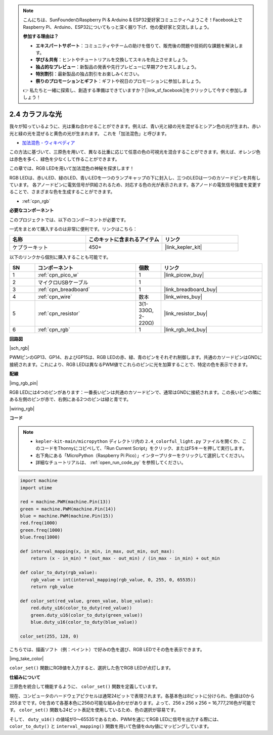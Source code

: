 .. note::

    こんにちは、SunFounderのRaspberry Pi & Arduino & ESP32愛好家コミュニティへようこそ！Facebook上でRaspberry Pi、Arduino、ESP32についてもっと深く掘り下げ、他の愛好家と交流しましょう。

    **参加する理由は？**

    - **エキスパートサポート**：コミュニティやチームの助けを借りて、販売後の問題や技術的な課題を解決します。
    - **学び＆共有**：ヒントやチュートリアルを交換してスキルを向上させましょう。
    - **独占的なプレビュー**：新製品の発表や先行プレビューに早期アクセスしましょう。
    - **特別割引**：最新製品の独占割引をお楽しみください。
    - **祭りのプロモーションとギフト**：ギフトや祝日のプロモーションに参加しましょう。

    👉 私たちと一緒に探索し、創造する準備はできていますか？[|link_sf_facebook|]をクリックして今すぐ参加しましょう！

.. _py_rgb:

2.4 カラフルな光  
==============================================  
  
我々が知っているように、光は重ね合わせることができます。例えば、青い光と緑の光を混ぜるとシアン色の光が生まれ、赤い光と緑の光を混ぜると黄色の光が生まれます。  
これを「加法混色」と呼びます。

* `加法混色 - ウィキペディア <https://en.wikipedia.org/wiki/Additive_color>`_

この方法に基づいて、三原色を用いて、異なる比重に応じて任意の色の可視光を混合することができます。例えば、オレンジ色は赤色を多く、緑色を少なくして作ることができます。

この章では、RGB LEDを用いて加法混色の神秘を探求します！

RGB LEDは、赤いLED、緑のLED、青いLEDを一つのランプキャップの下に封入し、三つのLEDは一つのカソードピンを共有しています。  
各アノードピンに電気信号が供給されるため、対応する色の光が表示されます。各アノードの電気信号強度を変更することで、さまざまな色を生成することができます。

* :ref:`cpn_rgb`

**必要なコンポーネント**

このプロジェクトでは、以下のコンポーネントが必要です。

一式をまとめて購入するのは非常に便利です。リンクはこちら：

.. list-table::
    :widths: 20 20 20
    :header-rows: 1

    *   - 名称
        - このキットに含まれるアイテム
        - リンク
    *   - ケプラーキット
        - 450+
        - |link_kepler_kit|

以下のリンクから個別に購入することも可能です。

.. list-table::
    :widths: 5 20 5 20
    :header-rows: 1

    *   - SN
        - コンポーネント
        - 個数
        - リンク

    *   - 1
        - :ref:`cpn_pico_w`
        - 1
        - |link_picow_buy|
    *   - 2
        - マイクロUSBケーブル
        - 1
        - 
    *   - 3
        - :ref:`cpn_breadboard`
        - 1
        - |link_breadboard_buy|
    *   - 4
        - :ref:`cpn_wire`
        - 数本
        - |link_wires_buy|
    *   - 5
        - :ref:`cpn_resistor`
        - 3(1-330Ω, 2-220Ω)
        - |link_resistor_buy|
    *   - 6
        - :ref:`cpn_rgb`
        - 1
        - |link_rgb_led_buy|


**回路図**

|sch_rgb|

PWMピンのGP13、GP14、およびGP15は、RGB LEDの赤、緑、青のピンをそれぞれ制御します。共通のカソードピンはGNDに接続されます。これにより、RGB LEDは異なるPWM値でこれらのピンに光を加算することで、特定の色を表示できます。

**配線**

|img_rgb_pin|

RGB LEDには4つのピンがあります：一番長いピンは共通のカソードピンで、通常はGNDに接続されます。この長いピンの隣にある左側のピンが赤で、右側にある2つのピンは緑と青です。

|wiring_rgb|

**コード**

.. note::

    * ``kepler-kit-main/micropython`` ディレクトリ内の ``2.4_colorful_light.py`` ファイルを開くか、このコードをThonnyにコピペして、「Run Current Script」をクリック、またはF5キーを押して実行します。
    
    * 右下角にある「MicroPython（Raspberry Pi Pico）」インタープリターをクリックして選択してください。

    * 詳細なチュートリアルは、 :ref:`open_run_code_py` を参照してください。

.. code-block:: python

    import machine
    import utime

    red = machine.PWM(machine.Pin(13))
    green = machine.PWM(machine.Pin(14))
    blue = machine.PWM(machine.Pin(15))
    red.freq(1000)
    green.freq(1000)
    blue.freq(1000)

    def interval_mapping(x, in_min, in_max, out_min, out_max):
        return (x - in_min) * (out_max - out_min) / (in_max - in_min) + out_min

    def color_to_duty(rgb_value):
        rgb_value = int(interval_mapping(rgb_value, 0, 255, 0, 65535))
        return rgb_value

    def color_set(red_value, green_value, blue_value):
        red.duty_u16(color_to_duty(red_value))
        green.duty_u16(color_to_duty(green_value))
        blue.duty_u16(color_to_duty(blue_value))

    color_set(255, 128, 0)

こちらでは、描画ソフト（例：ペイント）で好みの色を選び、RGB LEDでその色を表示できます。

|img_take_color|

``color_set()`` 関数にRGB値を入力すると、選択した色でRGB LEDが点灯します。

**仕組みについて**

三原色を統合して機能するように、 ``color_set()`` 関数を定義しています。

現在、コンピュータのハードウェアピクセルは通常24ビットで表現されます。各基本色は8ビットに分けられ、色値は0から255までです。0を含めて各基本色に256の可能な組み合わせがあります。よって、256 x 256 x 256 = 16,777,216色が可能です。
``color_set()`` 関数も24ビット表記を使用しているため、色の選択が容易です。

そして、 ``duty_u16()`` の値域が0〜65535であるため、PWMを通じてRGB LEDに信号を出力する際には、 ``color_to_duty()`` と ``interval_mapping()`` 関数を用いて色値をduty値にマッピングしています。
